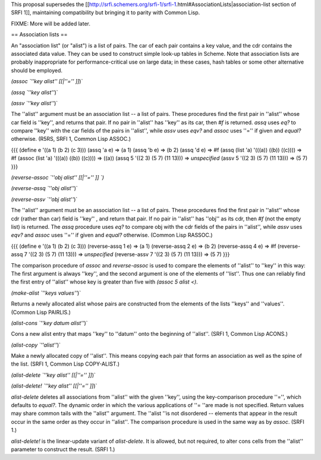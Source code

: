 This proposal supersedes the [[http://srfi.schemers.org/srfi-1/srfi-1.html#AssociationLists|association-list section of SRFI 1]], maintaining compatibility but bringing it to parity with Common Lisp.

FIXME: More will be added later.

== Association lists ==

An "association list" (or "alist") is a list of pairs. The car of each pair contains a key value, and the cdr contains the associated data value. They can be used to construct simple look-up tables in Scheme. Note that association lists are probably inappropriate for performance-critical use on large data; in these cases, hash tables or some other alternative should be employed.

`(assoc `''key alist'' [[|''='' ]]`)`

`(assq `''key alist''`)`

`(assv `''key alist''`)`

The ''alist'' argument must be an association list -- a list of pairs. These procedures find the first pair in ''alist'' whose car field is ''key'', and returns that pair. If no pair in ''alist'' has ''key'' as its car, then `#f` is returned. `assq` uses `eq?` to compare ''key'' with the car fields of the pairs in ''alist'', while `assv` uses `eqv?` and `assoc` uses ''='' if given and `equal?` otherwise.  (R5RS, SRFI 1, Common Lisp ASSOC.)

{{{
(define e '((a 1) (b 2) (c 3)))
(assq 'a e)                            =>  (a 1)
(assq 'b e)                            =>  (b 2)
(assq 'd e)                            =>  #f
(assq (list 'a) '(((a)) ((b)) ((c))))  =>  #f
(assoc (list 'a) '(((a)) ((b)) ((c)))) =>  ((a))
(assq 5 '((2 3) (5 7) (11 13)))	       =>  *unspecified*
(assv 5 '((2 3) (5 7) (11 13)))	       =>  (5 7)
}}}

`(reverse-assoc `''obj alist'' [[|''='' ]] `)`

`(reverse-assq `''obj alist''`)`

`(reverse-assv `''obj alist''`)`

The ''alist'' argument must be an association list -- a list of pairs. These procedures find the first pair in ''alist'' whose cdr (rather than car) field is ''key'' , and return that pair. If no pair in ''alist'' has ''obj'' as its cdr, then `#f` (not the empty list) is returned. The `assq` procedure uses `eq?` to compare obj with the cdr fields of the pairs in ''alist'', while `assv` uses `eqv?` and `assoc` uses ''='' if given and `equal?` otherwise.  (Common Lisp RASSOC.)

{{{
(define e '((a 1) (b 2) (c 3)))
(reverse-assq 1 e)                            =>  (a 1)
(reverse-assq 2 e)                            =>  (b 2)
(reverse-assq 4 e)                            =>  #f
(reverse-assq 7 '((2 3) (5 7) (11 13)))	      =>  *unspecified*
(reverse-assv 7 '((2 3) (5 7) (11 13)))	      =>  (5 7)
}}}

The comparison procedure of `assoc` and `reverse-assoc` is used to compare the elements of ''alist'' to ''key'' in this way:  The first argument is always ''key'', and the second argument is one of the elements of ''list''. Thus one can reliably find the first entry of ''alist'' whose key is greater than five with `(assoc 5 alist <)`.

`(make-alist `''keys values''`)`

Returns a newly allocated alist whose pairs are constructed from the elements of the lists ''keys'' and ''values''.  (Common Lisp PAIRLIS.)

`(alist-cons `''key datum alist''`)`

Cons a new alist entry that maps ''key'' to ''datum'' onto the beginning of ''alist''.  (SRFI 1, Common Lisp ACONS.)

`(alist-copy `''alist''`)`

Make a newly allocated copy of ''alist''. This means copying each pair that forms an association as well as the spine of the list.  (SRFI 1, Common Lisp COPY-ALIST.)

`(alist-delete `''key alist'' [[|''='' ]]`)`

`(alist-delete! `''key alist'' [[|''='' ]]`)`

`alist-delete` deletes all associations from ''alist'' with the given ''key'', using the key-comparison procedure ''='', which defaults to `equal?`. The dynamic order in which the various applications of ''= ''are made is not specified.  Return values may share common tails with the ''alist'' argument. The ''alist ''is not disordered -- elements that appear in the result occur in the same order as they occur in ''alist''.  The comparison procedure is used in the same way as by `assoc`. (SRFI 1.)

`alist-delete!` is the linear-update variant of `alist-delete`. It is allowed, but not required, to alter cons cells from the ''alist'' parameter to construct the result.  (SRFI 1.)

